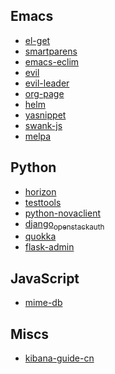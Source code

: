 ** Emacs

- [[https://github.com/dimitri/el-get/commits?author=xiaohanyu][el-get]]
- [[https://github.com/Fuco1/smartparens/commits?author=xiaohanyu][smartparens]]
- [[https://github.com/senny/emacs-eclim/commits?author=xiaohanyu][emacs-eclim]]
- [[https://github.com/emacsmirror/evil/commits?author=xiaohanyu][evil]]
- [[https://github.com/cofi/evil-leader/commits?author=xiaohanyu][evil-leader]]
- [[https://github.com/kelvinh/org-page/commits?author=xiaohanyu][org-page]]
- [[https://github.com/emacs-helm/helm/commits?author=xiaohanyu][helm]]
- [[https://github.com/capitaomorte/yasnippet/commits?author=xiaohanyu][yasnippet]]
- [[https://github.com/swank-js/swank-js/commits?author=xiaohanyu][swank-js]]
- [[https://github.com/milkypostman/melpa/commits?author=xiaohanyu][melpa]]

** Python
- [[https://github.com/openstack/horizon/commits?author=xiaohanyu][horizon]]
- [[https://github.com/testing-cabal/testtools/commits?author=xiaohanyu][testtools]]
- [[https://github.com/openstack/python-novaclient/commits?author=xiaohanyu][python-novaclient]]
- [[https://github.com/openstack/django_openstack_auth/commits?author=xiaohanyu][django_openstack_auth]]
- [[https://github.com/quokkaproject/quokka/commits?author=xiaohanyu][quokka]]
- [[https://github.com/mrjoes/flask-admin/commits?author=xiaohanyu][flask-admin]]

** JavaScript
- [[https://github.com/jshttp/mime-db/commits?author=xiaohanyu][mime-db]]

** Miscs
- [[https://github.com/chenryn/kibana-guide-cn/commits?author=xiaohanyu][kibana-guide-cn]]
